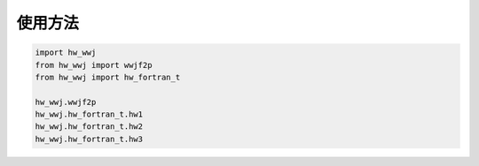 使用方法
==========

.. code-block:: python

	import hw_wwj
	from hw_wwj import wwjf2p
	from hw_wwj import hw_fortran_t
	
	hw_wwj.wwjf2p
	hw_wwj.hw_fortran_t.hw1
	hw_wwj.hw_fortran_t.hw2
	hw_wwj.hw_fortran_t.hw3
